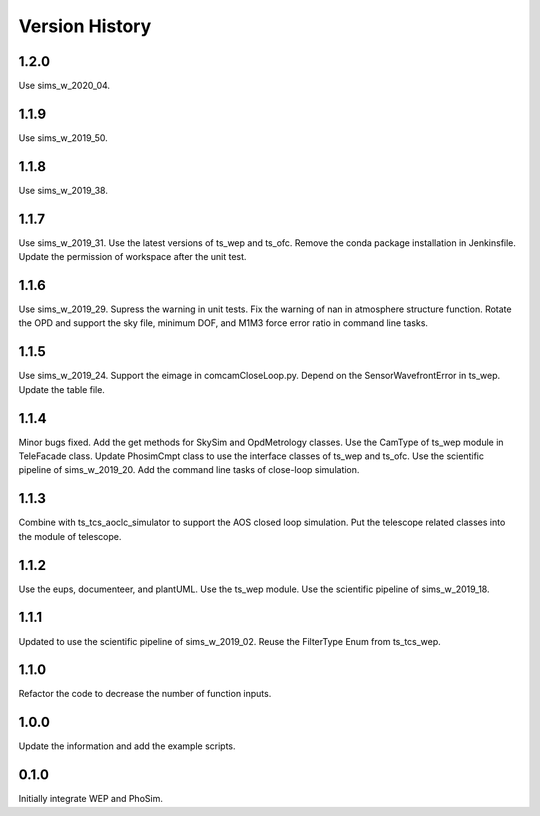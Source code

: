 .. py:currentmodule:: lsst.ts.phosim

.. _lsst.ts.phosim-version_history:

##################
Version History
##################

.. _lsst.ts.phosim-1.2.0:

-------------
1.2.0
-------------

Use sims_w_2020_04.

.. _lsst.ts.phosim-1.1.9:

-------------
1.1.9
-------------

Use sims_w_2019_50.

.. _lsst.ts.phosim-1.1.8:

-------------
1.1.8
-------------

Use sims_w_2019_38.

.. _lsst.ts.phosim-1.1.7:

-------------
1.1.7
-------------

Use sims_w_2019_31. Use the latest versions of ts_wep and ts_ofc. Remove the conda package installation in Jenkinsfile. Update the permission of workspace after the unit test.

.. _lsst.ts.phosim-1.1.6:

-------------
1.1.6
-------------

Use sims_w_2019_29. Supress the warning in unit tests. Fix the warning of nan in atmosphere structure function. Rotate the OPD and support the sky file, minimum DOF, and M1M3 force error ratio in command line tasks.

.. _lsst.ts.phosim-1.1.5:

-------------
1.1.5
-------------

Use sims_w_2019_24. Support the eimage in comcamCloseLoop.py. Depend on the SensorWavefrontError in ts_wep. Update the table file.

.. _lsst.ts.phosim-1.1.4:

-------------
1.1.4
-------------

Minor bugs fixed. Add the get methods for SkySim and OpdMetrology classes. Use the CamType of ts_wep module in TeleFacade class. Update PhosimCmpt class to use the interface classes of ts_wep and ts_ofc. Use the scientific pipeline of sims_w_2019_20. Add the command line tasks of close-loop simulation.

.. _lsst.ts.phosim-1.1.3:

-------------
1.1.3
-------------

Combine with ts_tcs_aoclc_simulator to support the AOS closed loop simulation. Put the telescope related classes into the module of telescope.

.. _lsst.ts.phosim-1.1.2:

-------------
1.1.2
-------------

Use the eups, documenteer, and plantUML. Use the ts_wep module. Use the scientific pipeline of sims_w_2019_18.

.. _lsst.ts.phosim-1.1.1:

-------------
1.1.1
-------------

Updated to use the scientific pipeline of sims_w_2019_02. Reuse the FilterType Enum from ts_tcs_wep.

.. _lsst.ts.phosim-1.1.0:

-------------
1.1.0
-------------

Refactor the code to decrease the number of function inputs.

.. _lsst.ts.phosim-1.0.0:

-------------
1.0.0
-------------

Update the information and add the example scripts.

.. _lsst.ts.phosim-0.1.0:

-------------
0.1.0
-------------

Initially integrate WEP and PhoSim.
